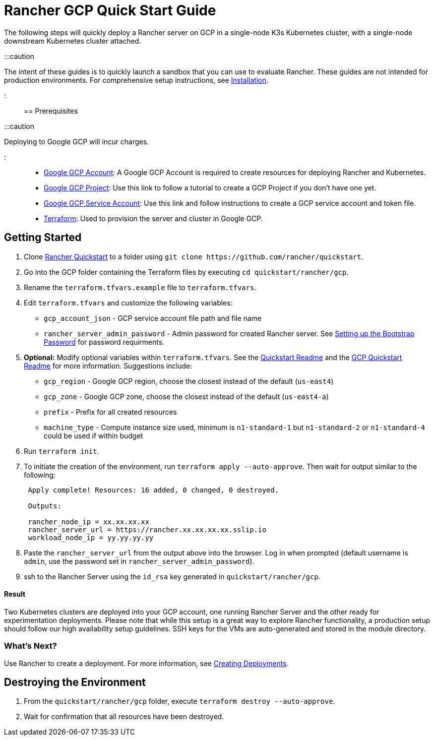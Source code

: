 = Rancher GCP Quick Start Guide
:description: Read this step by step Rancher GCP guide to quickly deploy a Rancher server with a single-node downstream Kubernetes cluster attached.

+++<head>++++++<link rel="canonical" href="https://ranchermanager.docs.rancher.com/getting-started/quick-start-guides/deploy-rancher-manager/gcp">++++++</link>++++++</head>+++

The following steps will quickly deploy a Rancher server on GCP in a single-node K3s Kubernetes cluster, with a single-node downstream Kubernetes cluster attached.

:::caution

The intent of these guides is to quickly launch a sandbox that you can use to evaluate Rancher. These guides are not intended for production environments. For comprehensive setup instructions, see xref:../../installation-and-upgrade/installation-and-upgrade.adoc[Installation].

:::

== Prerequisites

:::caution

Deploying to Google GCP will incur charges.

:::

* https://console.cloud.google.com/[Google GCP Account]: A Google GCP Account is required to create resources for deploying Rancher and Kubernetes.
* https://cloud.google.com/appengine/docs/standard/nodejs/building-app/creating-project[Google GCP Project]: Use this link to follow a tutorial to create a GCP Project if you don't have one yet.
* https://cloud.google.com/iam/docs/creating-managing-service-account-keys[Google GCP Service Account]: Use this link and follow instructions to create a GCP service account and token file.
* https://www.terraform.io/downloads.html[Terraform]: Used to provision the server and cluster in Google GCP.

== Getting Started

. Clone https://github.com/rancher/quickstart[Rancher Quickstart] to a folder using `+git clone https://github.com/rancher/quickstart+`.
. Go into the GCP folder containing the Terraform files by executing `cd quickstart/rancher/gcp`.
. Rename the `terraform.tfvars.example` file to `terraform.tfvars`.
. Edit `terraform.tfvars` and customize the following variables:
 ** `gcp_account_json` - GCP service account file path and file name
 ** `rancher_server_admin_password` - Admin password for created Rancher server. See link:../../installation-and-upgrade/resources/bootstrap-password.md#password-requirements[Setting up the Bootstrap Password] for password requirments.
. *Optional:* Modify optional variables within `terraform.tfvars`.
See the https://github.com/rancher/quickstart[Quickstart Readme] and the https://github.com/rancher/quickstart/tree/master/rancher/gcp[GCP Quickstart Readme] for more information.
Suggestions include:
 ** `gcp_region` - Google GCP region, choose the closest instead of the default (`us-east4`)
 ** `gcp_zone` - Google GCP zone, choose the closest instead of the default (`us-east4-a`)
 ** `prefix` - Prefix for all created resources
 ** `machine_type` - Compute instance size used, minimum is `n1-standard-1` but `n1-standard-2` or `n1-standard-4` could be used if within budget
. Run `terraform init`.
. To initiate the creation of the environment, run `terraform apply --auto-approve`. Then wait for output similar to the following:
+
----
 Apply complete! Resources: 16 added, 0 changed, 0 destroyed.

 Outputs:

 rancher_node_ip = xx.xx.xx.xx
 rancher_server_url = https://rancher.xx.xx.xx.xx.sslip.io
 workload_node_ip = yy.yy.yy.yy
----

. Paste the `rancher_server_url` from the output above into the browser. Log in when prompted (default username is `admin`, use the password set in `rancher_server_admin_password`).
. ssh to the Rancher Server using the `id_rsa` key generated in `quickstart/rancher/gcp`.

[discrete]
==== Result

Two Kubernetes clusters are deployed into your GCP account, one running Rancher Server and the other ready for experimentation deployments. Please note that while this setup is a great way to explore Rancher functionality, a production setup should follow our high availability setup guidelines. SSH keys for the VMs are auto-generated and stored in the module directory.

=== What's Next?

Use Rancher to create a deployment. For more information, see xref:../deploy-workloads/deploy-workloads.adoc[Creating Deployments].

== Destroying the Environment

. From the `quickstart/rancher/gcp` folder, execute `terraform destroy --auto-approve`.
. Wait for confirmation that all resources have been destroyed.
